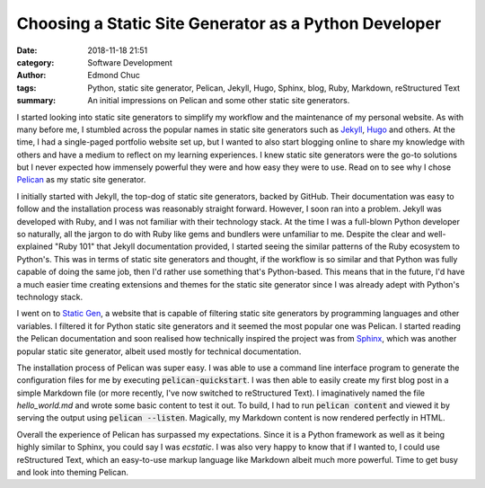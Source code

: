 Choosing a Static Site Generator as a Python Developer
======================================================

:date: 2018-11-18 21:51
:category: Software Development
:author: Edmond Chuc
:tags: Python, static site generator, Pelican, Jekyll, Hugo, Sphinx, blog, Ruby, Markdown, reStructured Text
:summary: An initial impressions on Pelican and some other static site generators.

I started looking into static site generators to simplify my workflow and the maintenance of my personal website. As with many before me, I stumbled across the popular names in static site generators such as `Jekyll`_, `Hugo`_ and others. At the time, I had a single-paged portfolio website set up, but I  wanted to also start blogging online to share my knowledge with others and have a medium to reflect on my learning experiences. I knew static site generators were the go-to solutions but I never expected how immensely powerful they were and how easy they were to use. Read on to see why I chose `Pelican`_ as my static site generator.

.. _Jekyll: https://jekyllrb.com/
.. _Hugo: https://gohugo.io/
.. _Pelican: https://github.com/getpelican/pelican

I initially started with Jekyll, the top-dog of static site generators, backed by GitHub. Their documentation was easy to follow and the installation process was reasonably straight forward. However, I soon ran into a problem. Jekyll was developed with Ruby, and I was not familiar with their technology stack. At the time I was a full-blown Python developer so naturally, all the jargon to do with Ruby like gems and bundlers were unfamiliar to me. Despite the clear and well-explained "Ruby 101" that Jekyll documentation provided, I started seeing the similar patterns of the Ruby ecosystem to Python's. This was in terms of static site generators and thought, if the workflow is so similar and that Python was fully capable of doing the same job, then I'd rather use something that's Python-based. This means that in the future, I'd have a much easier time creating extensions and themes for the static site generator since I was already adept with Python's technology stack.

I went on to `Static Gen`_, a website that is capable of filtering static site generators by programming languages and other variables. I filtered it for Python static site generators and it seemed the most popular one was Pelican. I started reading the Pelican documentation and soon realised how technically inspired the project was from `Sphinx`_, which was another popular static site generator, albeit used mostly for technical documentation.

.. _Static Gen: https://www.staticgen.com/
.. _Sphinx: http://www.sphinx-doc.org/en/master/

The installation process of Pelican was super easy. I was able to use a command line interface program to generate the configuration files for me by executing :code:`pelican-quickstart`. I was then able to easily create my first blog post in a simple Markdown file (or more recently, I've now switched to reStructured Text). I imaginatively named the file `hello_world.md` and wrote some basic content to test it out. To build, I had to run :code:`pelican content` and viewed it by serving the output using :code:`pelican --listen`. Magically, my Markdown content is now rendered perfectly in HTML.

Overall the experience of Pelican has surpassed my expectations. Since it is a Python framework as well as it being highly similar to Sphinx, you could say I was *ecstatic*. I was also very happy to know that if I wanted to, I could use reStructured Text, which an easy-to-use markup language like Markdown albeit much more powerful. Time to get busy and look into theming Pelican.
